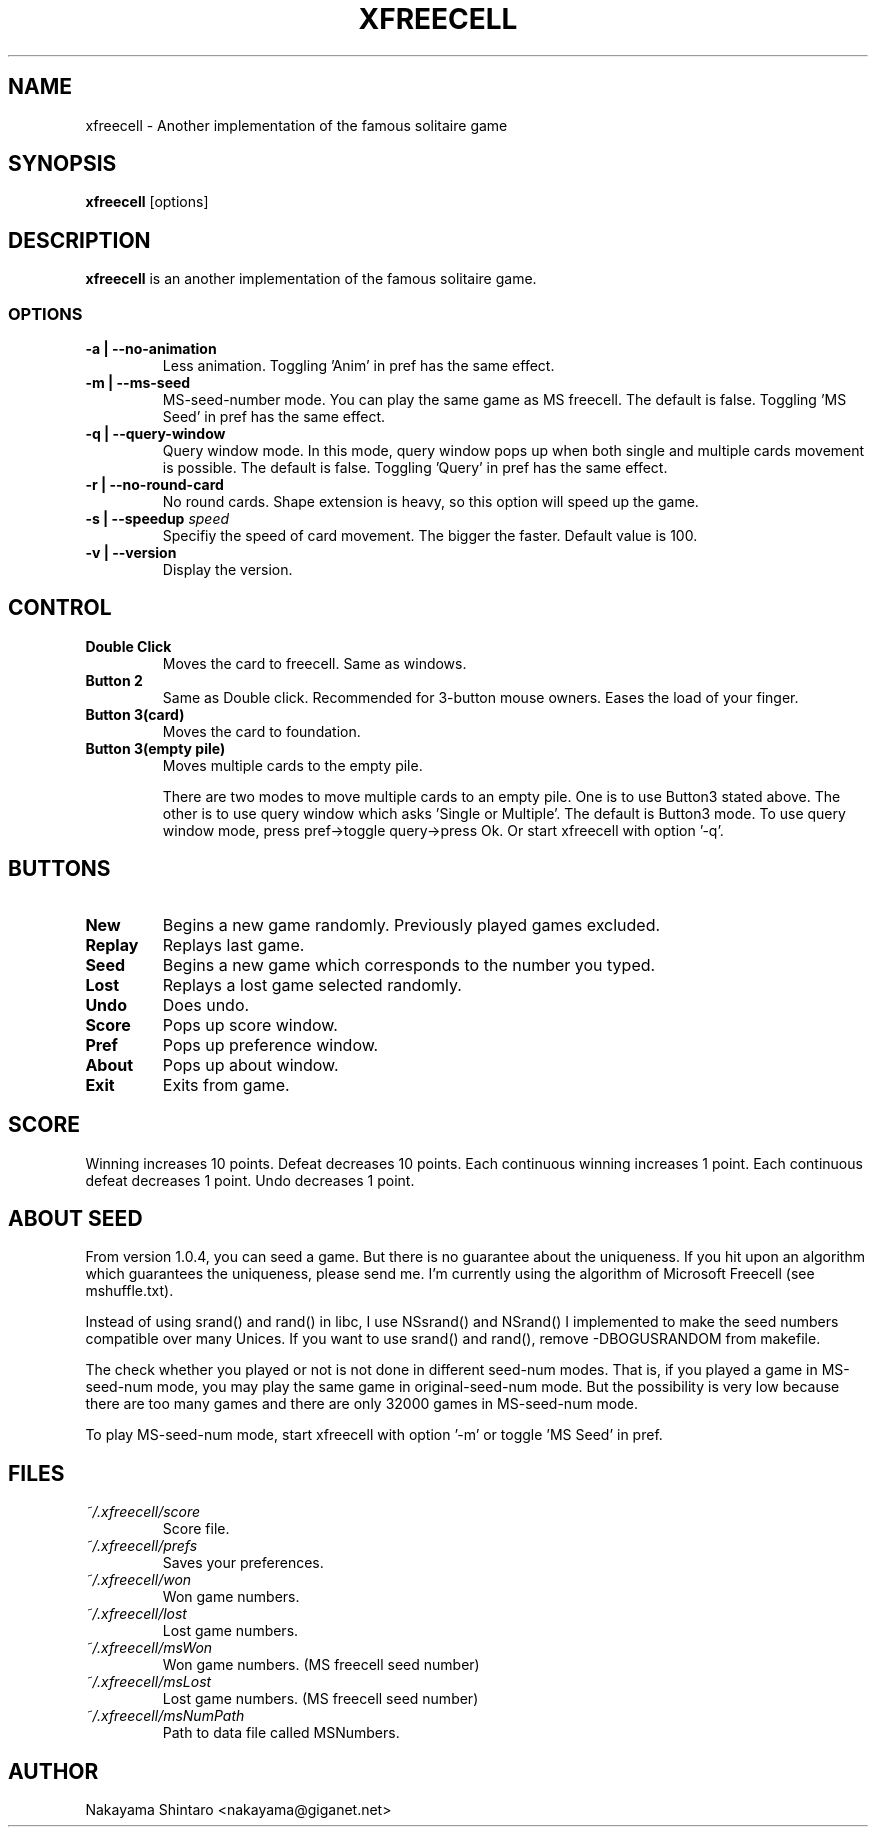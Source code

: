 .TH XFREECELL 6 "1 January 99"

.SH NAME
xfreecell \- Another implementation of the famous solitaire game

.SH SYNOPSIS
\fBxfreecell\fP [options]

.SH DESCRIPTION
\fBxfreecell\fP is an another implementation of the famous solitaire
game. 

.SS OPTIONS
.TP
\fB-a | --no-animation\fP
Less animation. Toggling 'Anim' in pref has the same effect.
.TP
\fB-m | --ms-seed\fP
MS-seed-number mode. You can play the same game as MS freecell. The
default is false. Toggling 'MS Seed' in pref has the same effect.
.TP
\fB-q | --query-window\fP
Query window mode. In this mode, query window pops up when both
single and multiple cards movement is possible. The default is
false. Toggling 'Query' in pref has the same effect.
.TP
\fB-r | --no-round-card\fP
No round cards. Shape extension is heavy, so this option will speed up
the game.
.TP
\fB-s | --speedup \fIspeed\fR
Specifiy the speed of card movement. The bigger the faster. Default value
is 100.
.TP
\fB-v | --version\fP
Display the version.

.SH CONTROL
.TP
\fBDouble Click\fP
Moves the card to freecell. Same as windows.
.TP
\fBButton 2\fP
Same as Double click. Recommended for 3-button mouse owners.
Eases the load of your finger.
.TP
\fBButton 3(card)\fP
Moves the card to foundation.
.TP
\fBButton 3(empty pile)\fP
Moves multiple cards to the empty pile.

There are two modes to move multiple cards to an empty pile. One
is to use Button3 stated above. The other is to use query window
which asks 'Single or Multiple'. The default is Button3 mode. To 
use query window mode, press pref->toggle query->press Ok. Or 
start xfreecell with option '-q'.

.SH BUTTONS
.TP 
\fBNew\fP
Begins a new game randomly. Previously played games excluded.
.TP
\fBReplay\fP
Replays last game.
.TP
\fBSeed\fP
Begins a new game which corresponds to the number you typed.
.TP 
\fBLost\fP
Replays a lost game selected randomly.
.TP
\fBUndo\fP
Does undo.
.TP
\fBScore\fP
Pops up score window.
.TP 
\fBPref\fP
Pops up preference window.
.TP 
\fBAbout\fP
Pops up about window.
.TP 
\fBExit\fP
Exits from game.

.SH SCORE
Winning increases 10 points. Defeat decreases 10 points. Each continuous winning
increases 1 point. Each continuous defeat decreases 1 point. Undo decreases 1 point.

.SH ABOUT SEED
From version 1.0.4, you can seed a game. But there is no guarantee 
about the uniqueness. If you hit upon an algorithm which guarantees
the uniqueness, please send me. I'm currently using the algorithm
of Microsoft Freecell (see mshuffle.txt).

Instead of using srand() and rand() in libc, I use NSsrand() and
NSrand() I implemented to make the seed numbers compatible over
many Unices. If you want to use srand() and rand(), remove -DBOGUSRANDOM
from makefile.

The check whether you played or not is not done in different seed-num
modes. That is, if you played a game in MS-seed-num mode, you may play
the same game in original-seed-num mode. But the possibility is very
low because there are too many games and there are only 32000 games in
MS-seed-num mode.

To play MS-seed-num mode, start xfreecell with option '-m' or toggle 'MS Seed'
in pref.

.SH FILES
.TP
.I ~/.xfreecell/score
Score file.
.TP
.I ~/.xfreecell/prefs
Saves your preferences.
.TP
.I ~/.xfreecell/won
Won game numbers.
.TP
.I ~/.xfreecell/lost
Lost game numbers.
.TP
.I ~/.xfreecell/msWon
Won game numbers. (MS freecell seed number)
.TP
.I ~/.xfreecell/msLost
Lost game numbers. (MS freecell seed number)
.TP
.I ~/.xfreecell/msNumPath
Path to data file called MSNumbers.

.SH AUTHOR
Nakayama Shintaro <nakayama@giganet.net>
